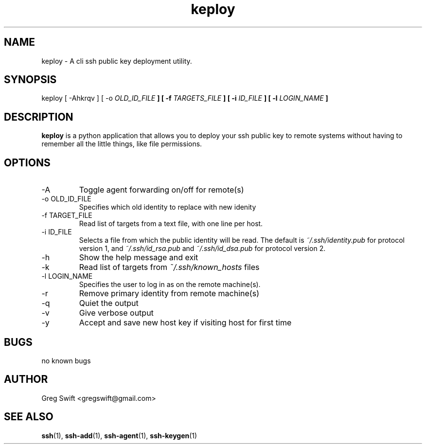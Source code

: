 \" Process this file with
.\" groff -man -Tascii keploy.1
.\"
.TH keploy 1 "MARCH 2010" Linux "User Manuals"
.SH NAME
keploy \- A cli ssh public key deployment utility. 
.SH SYNOPSIS
keploy [ -Ahkrqv ] [ -o
.I OLD_ID_FILE
.B ] [ -f
.I TARGETS_FILE
.B ] [ -i
.I ID_FILE
.B ] [ -l
.I LOGIN_NAME
.B ]
.SH DESCRIPTION
.B keploy
is a python application that allows you to deploy your ssh
public key to remote systems without having to remember all the
little things, like file permissions.

.SH OPTIONS
.IP -A
Toggle agent forwarding on/off for remote(s)
.IP "-o OLD_ID_FILE"
Specifies which old identity to replace with new idenity
.IP "-f TARGET_FILE"
Read list of targets from a text file, with one line per host.
.IP "-i ID_FILE"
Selects a file from which the public identity will be read.  The default is
.I ~/.ssh/identity.pub
for protocol version 1, and
.I ~/.ssh/id_rsa.pub
and
.I ~/.ssh/id_dsa.pub
for protocol version 2.
.IP -h
Show the help message and exit
.IP -k
Read list of targets from
.I ~/.ssh/known_hosts
files
.IP "-l LOGIN_NAME"
Specifies the user to log in as on the remote machine(s).
.IP -r
Remove primary identity from remote machine(s)
.IP -q
Quiet the output
.IP -v
Give verbose output
.IP -y
Accept and save new host key if visiting host for first time
.SH BUGS
no known bugs
.SH AUTHOR
Greg Swift <gregswift@gmail.com>
.SH "SEE ALSO"
.BR ssh (1),
.BR ssh-add (1),
.BR ssh-agent (1),
.BR ssh-keygen (1)

